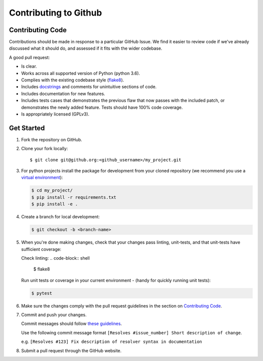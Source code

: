 Contributing to Github
======================

Contributing Code
-----------------

Contributions should be made in response to a particular GitHub Issue. We find it easier to review code if we've already discussed what it should do, and assessed if it fits with the wider codebase.


A good pull request:

* Is clear.
* Works across all supported version of Python (python 3.6).
* Complies with the existing codebase style (`flake8 <http://flake8.pycqa.org/en/latest/>`_).
* Includes `docstrings <https://www.python.org/dev/peps/pep-0257/>`_ and comments for unintuitive sections of code.
* Includes documentation for new features.
* Includes tests cases that demonstrates the previous flaw that now passes with the included patch, or demonstrates the newly added feature. Tests should have 100% code coverage.
* Is appropriately licensed (GPLv3).


Get Started
-----------

1. Fork the repository on GitHub.
2. Clone your fork locally::

    $ git clone git@github.org:<github_username>/my_project.git

3. For python projects install the package for development from your cloned repository (we recommend you use a `virtual environment <http://docs.python-guide.org/en/latest/dev/virtualenvs/>`_):

   .. code-block:: shell

    $ cd my_project/
    $ pip install -r requirements.txt
    $ pip install -e .

4. Create a branch for local development:

   .. code-block:: shell

    $ git checkout -b <branch-name>

5. When you're done making changes, check that your changes pass linting, unit-tests,  and that unit-tests have sufficient coverage:

   Check linting:
   .. code-block:: shell

      $ flake8

   Run unit tests or coverage in your current environment - (handy for quickly running unit tests):

   .. code-block:: shell

      $ pytest


6. Make sure the changes comply with the pull request guidelines in the section on `Contributing Code`_.

7. Commit and push your changes.

   Commit messages should follow `these guidelines <https://github.com/erlang/otp/wiki/Writing-good-commit-messages>`_.

   Use the following commit message format ``[Resolves #issue_number] Short description of change``.

   e.g. ``[Resolves #123] Fix description of resolver syntax in documentation``

8. Submit a pull request through the GitHub website.

